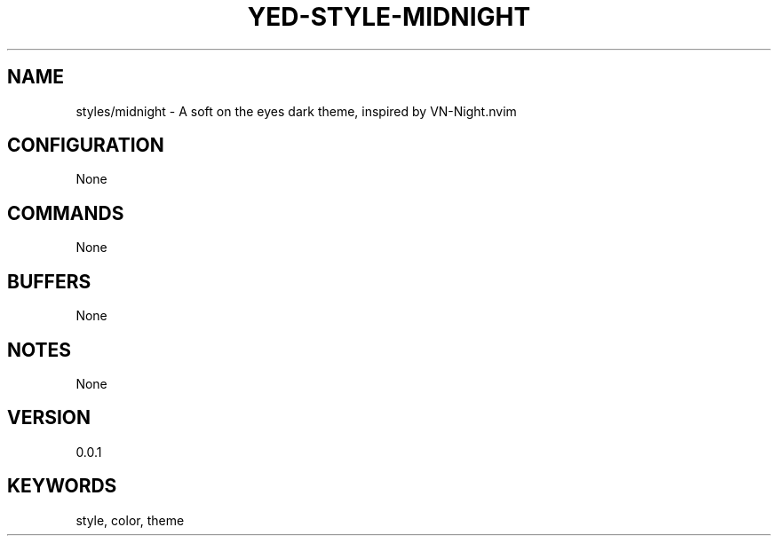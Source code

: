 .TH YED-STYLE-MIDNIGHT 7 "YED Plugin Manuals" "" "YED Plugin Manuals"
.SH NAME
styles/midnight \- A soft on the eyes dark theme, inspired by VN-Night.nvim
.SH CONFIGURATION
None
.SH COMMANDS
None
.SH BUFFERS
None
.SH NOTES
None
.SH VERSION
0.0.1
.SH KEYWORDS
style, color, theme
